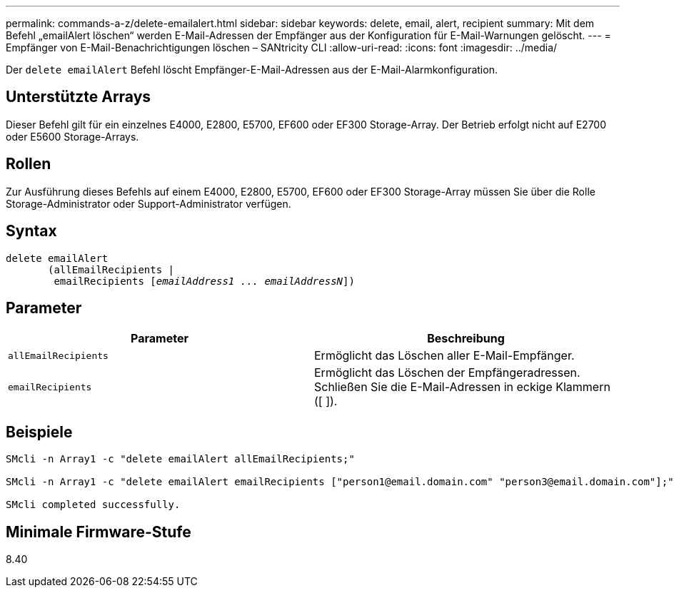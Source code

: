 ---
permalink: commands-a-z/delete-emailalert.html 
sidebar: sidebar 
keywords: delete, email, alert, recipient 
summary: Mit dem Befehl „emailAlert löschen“ werden E-Mail-Adressen der Empfänger aus der Konfiguration für E-Mail-Warnungen gelöscht. 
---
= Empfänger von E-Mail-Benachrichtigungen löschen – SANtricity CLI
:allow-uri-read: 
:icons: font
:imagesdir: ../media/


[role="lead"]
Der `delete emailAlert` Befehl löscht Empfänger-E-Mail-Adressen aus der E-Mail-Alarmkonfiguration.



== Unterstützte Arrays

Dieser Befehl gilt für ein einzelnes E4000, E2800, E5700, EF600 oder EF300 Storage-Array. Der Betrieb erfolgt nicht auf E2700 oder E5600 Storage-Arrays.



== Rollen

Zur Ausführung dieses Befehls auf einem E4000, E2800, E5700, EF600 oder EF300 Storage-Array müssen Sie über die Rolle Storage-Administrator oder Support-Administrator verfügen.



== Syntax

[source, cli, subs="+macros"]
----
delete emailAlert
       (allEmailRecipients |
        emailRecipients pass:quotes[[_emailAddress1 ... emailAddressN_]])
----


== Parameter

|===
| Parameter | Beschreibung 


 a| 
`allEmailRecipients`
 a| 
Ermöglicht das Löschen aller E-Mail-Empfänger.



 a| 
`emailRecipients`
 a| 
Ermöglicht das Löschen der Empfängeradressen. Schließen Sie die E-Mail-Adressen in eckige Klammern ([ ]).

|===


== Beispiele

[listing]
----

SMcli -n Array1 -c "delete emailAlert allEmailRecipients;"

SMcli -n Array1 -c "delete emailAlert emailRecipients ["person1@email.domain.com" "person3@email.domain.com"];"

SMcli completed successfully.
----


== Minimale Firmware-Stufe

8.40
